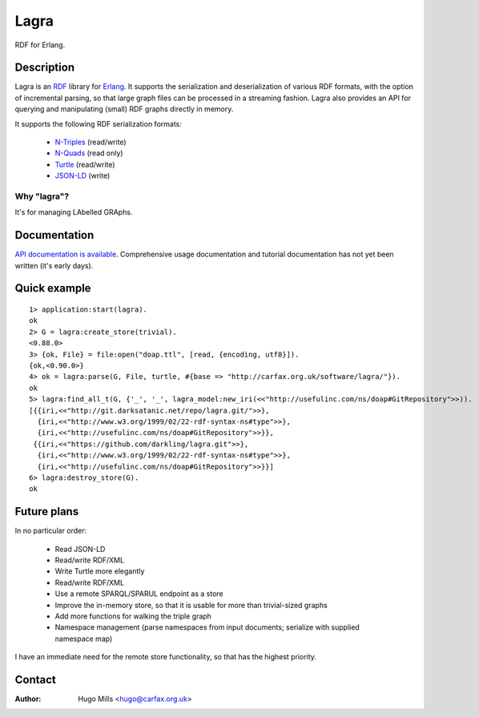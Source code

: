 =======
 Lagra
=======

RDF for Erlang.

Description
===========

Lagra is an `RDF
<https://www.w3.org/TR/2014/REC-rdf11-concepts-20140225/>`_ library
for `Erlang <http://erlang.org/>`_. It supports the serialization and
deserialization of various RDF formats, with the option of incremental
parsing, so that large graph files can be processed in a streaming
fashion. Lagra also provides an API for querying and manipulating
(small) RDF graphs directly in memory.

It supports the following RDF serialization formats:

 * `N-Triples <https://www.w3.org/TR/n-triples/>`_ (read/write)
 * `N-Quads <https://www.w3.org/TR/n-quads/>`_ (read only)
 * `Turtle <https://www.w3.org/TR/turtle/>`_ (read/write)
 * `JSON-LD <https://www.w3.org/TR/json-ld/>`_ (write)

Why "lagra"?
------------

It's for managing LAbelled GRAphs.
   
Documentation
=============

`API documentation is available
<http://carfax.org.uk/software/lagra/apidocs/>`_. Comprehensive usage
documentation and tutorial documentation has not yet been written
(it's early days).

Quick example
=============

::

   1> application:start(lagra).
   ok
   2> G = lagra:create_store(trivial).
   <0.88.0>
   3> {ok, File} = file:open("doap.ttl", [read, {encoding, utf8}]).
   {ok,<0.90.0>}
   4> ok = lagra:parse(G, File, turtle, #{base => "http://carfax.org.uk/software/lagra/"}).
   ok
   5> lagra:find_all_t(G, {'_', '_', lagra_model:new_iri(<<"http://usefulinc.com/ns/doap#GitRepository">>)).
   [{{iri,<<"http://git.darksatanic.net/repo/lagra.git/">>},
     {iri,<<"http://www.w3.org/1999/02/22-rdf-syntax-ns#type">>},
     {iri,<<"http://usefulinc.com/ns/doap#GitRepository">>}},
    {{iri,<<"https://github.com/darkling/lagra.git">>},
     {iri,<<"http://www.w3.org/1999/02/22-rdf-syntax-ns#type">>},
     {iri,<<"http://usefulinc.com/ns/doap#GitRepository">>}}]
   6> lagra:destroy_store(G).
   ok

Future plans
============

In no particular order:

 * Read JSON-LD
 * Read/write RDF/XML
 * Write Turtle more elegantly
 * Read/write RDF/XML
 * Use a remote SPARQL/SPARUL endpoint as a store
 * Improve the in-memory store, so that it is usable for more than
   trivial-sized graphs
 * Add more functions for walking the triple graph
 * Namespace management (parse namespaces from input documents; serialize
   with supplied namespace map)

I have an immediate need for the remote store functionality, so that
has the highest priority.

Contact
=======

:Author: Hugo Mills <hugo@carfax.org.uk>
